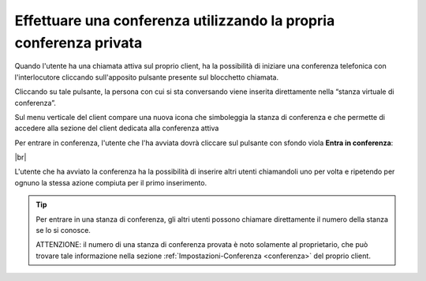 .. _avviare_conferenza:

===================================================================
Effettuare una conferenza utilizzando la propria conferenza privata
===================================================================


Quando l'utente ha una chiamata attiva sul proprio client, ha la possibilità di iniziare una conferenza telefonica con l'interlocutore cliccando sull'apposito pulsante presente sul blocchetto chiamata.

Cliccando su tale pulsante, la persona con cui si sta conversando viene inserita direttamente nella “stanza virtuale di conferenza”. 

.. image:: /images/CLIENT/inserimento_conf.PNG

Sul menu verticale del client compare una nuova icona che simboleggia la stanza di conferenza e che permette di accedere alla sezione del client dedicata alla conferenza attiva

.. image:: /images/CLIENT/icona_conf.PNG


Per entrare in conferenza, l'utente che l'ha avviata dovrà cliccare sul pulsante con sfondo viola **Entra in conferenza**:


.. image:: /images/CLIENT/entra_in_conf.PNG

|br| 

.. image:: /images/CLIENT/conf_attiva.PNG


L'utente che ha avviato la conferenza ha la possibilità di inserire altri utenti chiamandoli uno per volta e ripetendo per ognuno la stessa azione compiuta per il primo inserimento.


.. tip:: Per entrare in una stanza di conferenza, gli altri utenti possono chiamare direttamente il numero della stanza se lo si conosce.

    ATTENZIONE: il numero di una stanza di conferenza provata è noto solamente al proprietario, che può trovare tale informazione nella sezione :ref:`Impostazioni-Conferenza <conferenza>` del proprio client.







